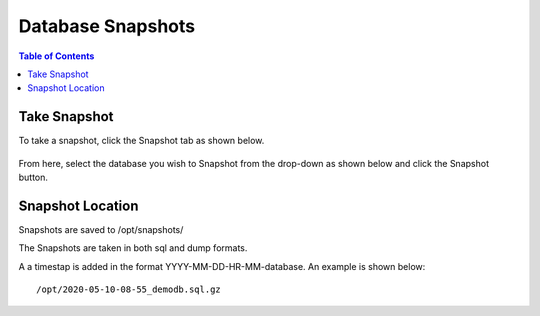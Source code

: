 .. This is a comment. Note how any initial comments are moved by
   transforms to after the document title, subtitle, and docinfo.

.. demo.rst from: http://docutils.sourceforge.net/docs/user/rst/demo.txt

.. |EXAMPLE| image:: static/yi_jing_01_chien.jpg
   :width: 1em

***************************
Database Snapshots
***************************

.. contents:: Table of Contents

Take Snapshot
=============

To take a snapshot, click the Snapshot tab as shown below.

      .. image:: _static/snapshot-tab.png

      
From here, select the database you wish to Snapshot from the drop-down as shown below and click the Snapshot button.  


      .. image:: _static/snapshot-panel.png
      
      
      
Snapshot Location
===================
      
Snapshots are saved to /opt/snapshots/

The Snapshots are taken in both sql and dump formats.

A a timestap is added in the format YYYY-MM-DD-HR-MM-database.  An example is shown below::

   /opt/2020-05-10-08-55_demodb.sql.gz




